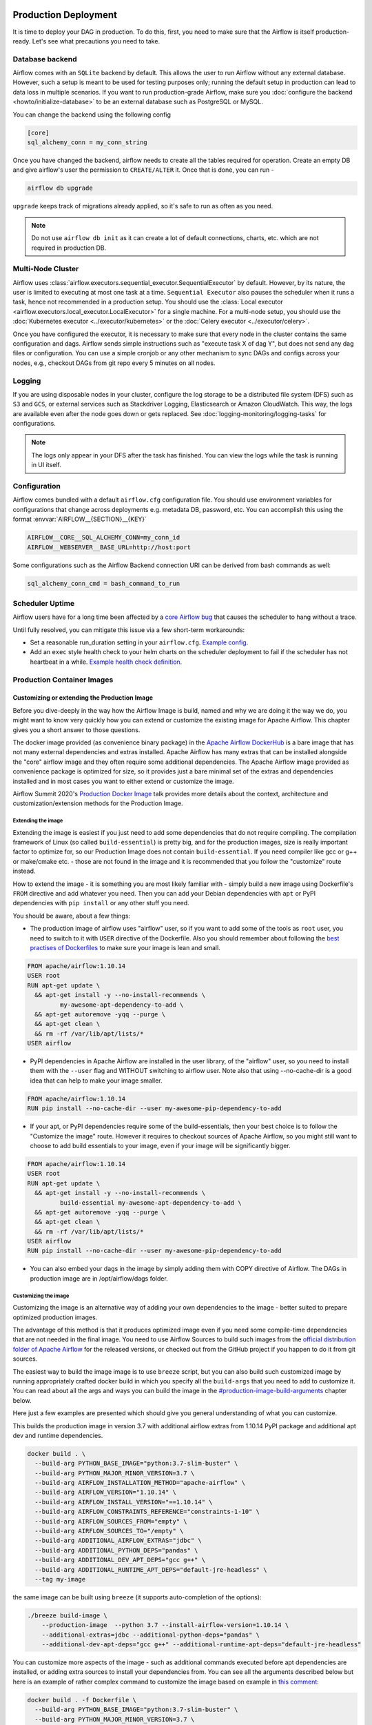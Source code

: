  .. Licensed to the Apache Software Foundation (ASF) under one
    or more contributor license agreements.  See the NOTICE file
    distributed with this work for additional information
    regarding copyright ownership.  The ASF licenses this file
    to you under the Apache License, Version 2.0 (the
    "License"); you may not use this file except in compliance
    with the License.  You may obtain a copy of the License at

 ..   http://www.apache.org/licenses/LICENSE-2.0

 .. Unless required by applicable law or agreed to in writing,
    software distributed under the License is distributed on an
    "AS IS" BASIS, WITHOUT WARRANTIES OR CONDITIONS OF ANY
    KIND, either express or implied.  See the License for the
    specific language governing permissions and limitations
    under the License.

Production Deployment
^^^^^^^^^^^^^^^^^^^^^

It is time to deploy your DAG in production. To do this, first, you need to make sure that the Airflow is itself production-ready.
Let's see what precautions you need to take.

Database backend
================

Airflow comes with an ``SQLite`` backend by default. This allows the user to run Airflow without any external database.
However, such a setup is meant to be used for testing purposes only; running the default setup in production can lead to data loss in multiple scenarios.
If you want to run production-grade Airflow, make sure you :doc:`configure the backend <howto/initialize-database>` to be an external database such as PostgreSQL or MySQL.

You can change the backend using the following config

.. code-block:: ini

 [core]
 sql_alchemy_conn = my_conn_string

Once you have changed the backend, airflow needs to create all the tables required for operation.
Create an empty DB and give airflow's user the permission to ``CREATE/ALTER`` it.
Once that is done, you can run -

.. code-block:: bash

 airflow db upgrade

``upgrade`` keeps track of migrations already applied, so it's safe to run as often as you need.

.. note::

 Do not use ``airflow db init`` as it can create a lot of default connections, charts, etc. which are not required in production DB.


Multi-Node Cluster
==================

Airflow uses :class:`airflow.executors.sequential_executor.SequentialExecutor` by default. However, by its nature, the user is limited to executing at most
one task at a time. ``Sequential Executor`` also pauses the scheduler when it runs a task, hence not recommended in a production setup.
You should use the :class:`Local executor <airflow.executors.local_executor.LocalExecutor>` for a single machine.
For a multi-node setup, you should use the :doc:`Kubernetes executor <../executor/kubernetes>` or the :doc:`Celery executor <../executor/celery>`.


Once you have configured the executor, it is necessary to make sure that every node in the cluster contains the same configuration and dags.
Airflow sends simple instructions such as "execute task X of dag Y", but does not send any dag files or configuration. You can use a simple cronjob or
any other mechanism to sync DAGs and configs across your nodes, e.g., checkout DAGs from git repo every 5 minutes on all nodes.


Logging
=======

If you are using disposable nodes in your cluster, configure the log storage to be a distributed file system (DFS) such as ``S3`` and ``GCS``, or external services such as
Stackdriver Logging, Elasticsearch or Amazon CloudWatch.
This way, the logs are available even after the node goes down or gets replaced. See :doc:`logging-monitoring/logging-tasks` for configurations.

.. note::

    The logs only appear in your DFS after the task has finished. You can view the logs while the task is running in UI itself.


Configuration
=============

Airflow comes bundled with a default ``airflow.cfg`` configuration file.
You should use environment variables for configurations that change across deployments
e.g. metadata DB, password, etc. You can accomplish this using the format :envvar:`AIRFLOW__{SECTION}__{KEY}`

.. code-block:: bash

 AIRFLOW__CORE__SQL_ALCHEMY_CONN=my_conn_id
 AIRFLOW__WEBSERVER__BASE_URL=http://host:port

Some configurations such as the Airflow Backend connection URI can be derived from bash commands as well:

.. code-block:: ini

 sql_alchemy_conn_cmd = bash_command_to_run


Scheduler Uptime
================

Airflow users have for a long time been affected by a
`core Airflow bug <https://issues.apache.org/jira/browse/AIRFLOW-401>`_
that causes the scheduler to hang without a trace.

Until fully resolved, you can mitigate this issue via a few short-term workarounds:

* Set a reasonable run_duration setting in your ``airflow.cfg``. `Example config <https://github.com/astronomer/airflow-chart/bloInternal bugbc503c67e2cd599df0b6f831d470d09bad7ee7/templates/configmap.yaml#L44>`_.
* Add an ``exec`` style health check to your helm charts on the scheduler deployment to fail if the scheduler has not heartbeat in a while. `Example health check definition <https://github.com/astronomer/helm.astronomer.io/pull/200/files>`_.

Production Container Images
===========================

Customizing or extending the Production Image
---------------------------------------------

Before you dive-deeply in the way how the Airflow Image is build, named and why we are doing it the
way we do, you might want to know very quickly how you can extend or customize the existing image
for Apache Airflow. This chapter gives you a short answer to those questions.

The docker image provided (as convenience binary package) in the
`Apache Airflow DockerHub <https://hub.docker.com/repository/docker/apache/airflow>`_ is a bare image
that has not many external dependencies and extras installed. Apache Airflow has many extras
that can be installed alongside the "core" airflow image and they often require some additional
dependencies. The Apache Airflow image provided as convenience package is optimized for size, so
it provides just a bare minimal set of the extras and dependencies installed and in most cases
you want to either extend or customize the image.

Airflow Summit 2020's `Production Docker Image <https://youtu.be/wDr3Y7q2XoI>`_ talk provides more
details about the context, architecture and customization/extension methods for the Production Image.

Extending the image
...................

Extending the image is easiest if you just need to add some dependencies that do not require
compiling. The compilation framework of Linux (so called ``build-essential``) is pretty big, and
for the production images, size is really important factor to optimize for, so our Production Image
does not contain ``build-essential``. If you need compiler like gcc or g++ or make/cmake etc. - those
are not found in the image and it is recommended that you follow the "customize" route instead.

How to extend the image - it is something you are most likely familiar with - simply
build a new image using Dockerfile's ``FROM`` directive and add whatever you need. Then you can add your
Debian dependencies with ``apt`` or PyPI dependencies with ``pip install`` or any other stuff you need.

You should be aware, about a few things:

* The production image of airflow uses "airflow" user, so if you want to add some of the tools
  as ``root`` user, you need to switch to it with ``USER`` directive of the Dockerfile. Also you
  should remember about following the
  `best practises of Dockerfiles <https://docs.docker.com/develop/develop-images/dockerfile_best-practices/>`_
  to make sure your image is lean and small.

.. code-block:: dockerfile

  FROM apache/airflow:1.10.14
  USER root
  RUN apt-get update \
    && apt-get install -y --no-install-recommends \
           my-awesome-apt-dependency-to-add \
    && apt-get autoremove -yqq --purge \
    && apt-get clean \
    && rm -rf /var/lib/apt/lists/*
  USER airflow


* PyPI dependencies in Apache Airflow are installed in the user library, of the "airflow" user, so
  you need to install them with the ``--user`` flag and WITHOUT switching to airflow user. Note also
  that using --no-cache-dir is a good idea that can help to make your image smaller.

.. code-block:: dockerfile

  FROM apache/airflow:1.10.14
  RUN pip install --no-cache-dir --user my-awesome-pip-dependency-to-add


* If your apt, or PyPI dependencies require some of the build-essentials, then your best choice is
  to follow the "Customize the image" route. However it requires to checkout sources of Apache Airflow,
  so you might still want to choose to add build essentials to your image, even if your image will
  be significantly bigger.

.. code-block:: dockerfile

  FROM apache/airflow:1.10.14
  USER root
  RUN apt-get update \
    && apt-get install -y --no-install-recommends \
           build-essential my-awesome-apt-dependency-to-add \
    && apt-get autoremove -yqq --purge \
    && apt-get clean \
    && rm -rf /var/lib/apt/lists/*
  USER airflow
  RUN pip install --no-cache-dir --user my-awesome-pip-dependency-to-add


* You can also embed your dags in the image by simply adding them with COPY directive of Airflow.
  The DAGs in production image are in /opt/airflow/dags folder.

Customizing the image
.....................

Customizing the image is an alternative way of adding your own dependencies to the image - better
suited to prepare optimized production images.

The advantage of this method is that it produces optimized image even if you need some compile-time
dependencies that are not needed in the final image. You need to use Airflow Sources to build such images
from the `official distribution folder of Apache Airflow <https://downloads.apache.org/airflow/>`_ for the
released versions, or checked out from the GitHub project if you happen to do it from git sources.

The easiest way to build the image image is to use ``breeze`` script, but you can also build such customized
image by running appropriately crafted docker build in which you specify all the ``build-args``
that you need to add to customize it. You can read about all the args and ways you can build the image
in the `<#production-image-build-arguments>`_ chapter below.

Here just a few examples are presented which should give you general understanding of what you can customize.

This builds the production image in version 3.7 with additional airflow extras from 1.10.14 PyPI package and
additional apt dev and runtime dependencies.

.. code-block:: bash

  docker build . \
    --build-arg PYTHON_BASE_IMAGE="python:3.7-slim-buster" \
    --build-arg PYTHON_MAJOR_MINOR_VERSION=3.7 \
    --build-arg AIRFLOW_INSTALLATION_METHOD="apache-airflow" \
    --build-arg AIRFLOW_VERSION="1.10.14" \
    --build-arg AIRFLOW_INSTALL_VERSION="==1.10.14" \
    --build-arg AIRFLOW_CONSTRAINTS_REFERENCE="constraints-1-10" \
    --build-arg AIRFLOW_SOURCES_FROM="empty" \
    --build-arg AIRFLOW_SOURCES_TO="/empty" \
    --build-arg ADDITIONAL_AIRFLOW_EXTRAS="jdbc" \
    --build-arg ADDITIONAL_PYTHON_DEPS="pandas" \
    --build-arg ADDITIONAL_DEV_APT_DEPS="gcc g++" \
    --build-arg ADDITIONAL_RUNTIME_APT_DEPS="default-jre-headless" \
    --tag my-image


the same image can be built using ``breeze`` (it supports auto-completion of the options):

.. code-block:: bash

  ./breeze build-image \
      --production-image  --python 3.7 --install-airflow-version=1.10.14 \
      --additional-extras=jdbc --additional-python-deps="pandas" \
      --additional-dev-apt-deps="gcc g++" --additional-runtime-apt-deps="default-jre-headless"


You can customize more aspects of the image - such as additional commands executed before apt dependencies
are installed, or adding extra sources to install your dependencies from. You can see all the arguments
described below but here is an example of rather complex command to customize the image
based on example in `this comment <https://github.com/apache/airflow/issues/8605#issuecomment-690065621>`_:

.. code-block:: bash

  docker build . -f Dockerfile \
    --build-arg PYTHON_BASE_IMAGE="python:3.7-slim-buster" \
    --build-arg PYTHON_MAJOR_MINOR_VERSION=3.7 \
    --build-arg AIRFLOW_INSTALLATION_METHOD="apache-airflow" \
    --build-arg AIRFLOW_VERSION="1.10.14" \
    --build-arg AIRFLOW_INSTALL_VERSION="==1.10.14" \
    --build-arg AIRFLOW_CONSTRAINTS_REFERENCE="constraints-1-10" \
    --build-arg AIRFLOW_SOURCES_FROM="empty" \
    --build-arg AIRFLOW_SOURCES_TO="/empty" \
    --build-arg ADDITIONAL_AIRFLOW_EXTRAS="slack" \
    --build-arg ADDITIONAL_PYTHON_DEPS="apache-airflow-backport-providers-odbc \
        apache-airflow-backport-providers-odbc \
        azure-storage-blob \
        sshtunnel \
        google-api-python-client \
        oauth2client \
        beautifulsoup4 \
        dateparser \
        rocketchat_API \
        typeform" \
    --build-arg ADDITIONAL_DEV_APT_DEPS="msodbcsql17 unixodbc-dev g++" \
    --build-arg ADDITIONAL_DEV_APT_COMMAND="curl https://packages.microsoft.com/keys/microsoft.asc | apt-key add --no-tty - && curl https://packages.microsoft.com/config/debian/10/prod.list > /etc/apt/sources.list.d/mssql-release.list" \
    --build-arg ADDITIONAL_DEV_ENV_VARS="ACCEPT_EULA=Y" \
    --build-arg ADDITIONAL_RUNTIME_APT_COMMAND="curl https://packages.microsoft.com/keys/microsoft.asc | apt-key add --no-tty - && curl https://packages.microsoft.com/config/debian/10/prod.list > /etc/apt/sources.list.d/mssql-release.list" \
    --build-arg ADDITIONAL_RUNTIME_APT_DEPS="msodbcsql17 unixodbc git procps vim" \
    --build-arg ADDITIONAL_RUNTIME_ENV_VARS="ACCEPT_EULA=Y" \
    --tag my-image

Customizing images in high security restricted environments
...........................................................

You can also make sure your image is only build using local constraint file and locally downloaded
wheel files. This is often useful in Enterprise environments where the binary files are verified and
vetted by the security teams.

This builds below builds the production image in version 3.7 with packages and constraints used from the local
``docker-context-files`` rather than installed from PyPI or GitHub. It also disables MySQL client
installation as it is using external installation method.

Note that as a prerequisite - you need to have downloaded wheel files. In the example below we
first download such constraint file locally and then use ``pip download`` to get the .whl files needed
but in most likely scenario, those wheel files should be copied from an internal repository of such .whl
files. Note that ``AIRFLOW_INSTALL_VERSION`` is only there for reference, the apache airflow .whl file
in the right version is part of the .whl files downloaded.

Note that 'pip download' will only works on Linux host as some of the packages need to be compiled from
sources and you cannot install them providing ``--platform`` switch. They also need to be downloaded using
the same python version as the target image.

The ``pip download`` might happen in a separate environment. The files can be committed to a separate
binary repository and vetted/verified by the security team and used subsequently to build images
of Airflow when needed on an air-gaped system.

Preparing the constraint files and wheel files:

.. code-block:: bash

  rm docker-context-files/*.whl docker-context-files/*.txt

  curl -Lo "docker-context-files/constraints-1-10.txt" \
    https://raw.githubusercontent.com/apache/airflow/constraints-1-10/constraints-3.7.txt

  pip download --dest docker-context-files \
    --constraint docker-context-files/constraints-1-10.txt  \
    apache-airflow[async,aws,azure,celery,dask,elasticsearch,gcp,kubernetes,mysql,postgres,redis,slack,ssh,statsd,virtualenv]==1.10.14


Building the image (after copying the files downloaded to the "docker-context-files" directory:

.. code-block:: bash

  ./breeze build-image \
      --production-image --python 3.7 --install-airflow-version=1.10.14 \
      --disable-mysql-client-installation --disable-pip-cache --install-from-local-files-when-building \
      --constraints-location="/docker-context-files/constraints-1-10.txt"

or

.. code-block:: bash

  docker build . \
    --build-arg PYTHON_BASE_IMAGE="python:3.7-slim-buster" \
    --build-arg PYTHON_MAJOR_MINOR_VERSION=3.7 \
    --build-arg AIRFLOW_INSTALLATION_METHOD="apache-airflow" \
    --build-arg AIRFLOW_VERSION="1.10.14" \
    --build-arg AIRFLOW_INSTALL_VERSION="==1.10.14" \
    --build-arg AIRFLOW_CONSTRAINTS_REFERENCE="constraints-1-10" \
    --build-arg AIRFLOW_SOURCES_FROM="empty" \
    --build-arg AIRFLOW_SOURCES_TO="/empty" \
    --build-arg INSTALL_MYSQL_CLIENT="false" \
    --build-arg AIRFLOW_PRE_CACHED_PIP_PACKAGES="false" \
    --build-arg INSTALL_FROM_DOCKER_CONTEXT_FILES="true" \
    --build-arg AIRFLOW_CONSTRAINTS_LOCATION="/docker-context-files/constraints-1-10.txt"


Customizing & extending the image together
..........................................

You can combine both - customizing & extending the image. You can build the image first using
``customize`` method (either with docker command or with ``breeze`` and then you can ``extend``
the resulting image using ``FROM`` any dependencies you want.

Customizing PYPI installation
.............................

You can customize PYPI sources used during image build by adding a docker-context-files/.pypirc file
This .pypirc will never be committed to the repository and will not be present in the final production image.
It is added and used only in the build segment of the image so it is never copied to the final image.

External sources for dependencies
---------------------------------

In corporate environments, there is often the need to build your Container images using
other than default sources of dependencies. The docker file uses standard sources (such as
Debian apt repositories or PyPI repository. However, in corporate environments, the dependencies
are often only possible to be installed from internal, vetted repositories that are reviewed and
approved by the internal security teams. In those cases, you might need to use those different
sources.

This is rather easy if you extend the image - you simply write your extension commands
using the right sources - either by adding/replacing the sources in apt configuration or
specifying the source repository in pip install command.

It's a bit more involved in the case of customizing the image. We do not have yet (but we are working
on it) a capability of changing the sources via build args. However, since the builds use
Dockerfile that is a source file, you can rather easily simply modify the file manually and
specify different sources to be used by either of the commands.


Comparing extending and customizing the image
---------------------------------------------

Here is the comparison of the two types of building images.

+----------------------------------------------------+---------------------+-----------------------+
|                                                    | Extending the image | Customizing the image |
+====================================================+=====================+=======================+
| Produces optimized image                           | No                  | Yes                   |
+----------------------------------------------------+---------------------+-----------------------+
| Use Airflow Dockerfile sources to build the image  | No                  | Yes                   |
+----------------------------------------------------+---------------------+-----------------------+
| Requires Airflow sources                           | No                  | Yes                   |
+----------------------------------------------------+---------------------+-----------------------+
| You can build it with Breeze                       | No                  | Yes                   |
+----------------------------------------------------+---------------------+-----------------------+
| Allows to use non-default sources for dependencies | Yes                 | No [1]                |
+----------------------------------------------------+---------------------+-----------------------+

[1] When you combine customizing and extending the image, you can use external sources
    in the "extend" part. There are plans to add functionality to add external sources
    option to image customization. You can also modify Dockerfile manually if you want to
    use non-default sources for dependencies.

Using the production image
--------------------------

The PROD image entrypoint works as follows:

* In case the user is not "airflow" (with undefined user id) and the group id of the user is set to 0 (root),
  then the user is dynamically added to /etc/passwd at entry using USER_NAME variable to define the user name.
  This is in order to accommodate the
  `OpenShift Guidelines <https://docs.openshift.com/enterprise/3.0/creating_images/guidelines.html>`_

* The ``AIRFLOW_HOME`` is set by default to ``/opt/airflow/`` - this means that DAGs
  are in default in the ``/opt/airflow/dags`` folder and logs are in the ``/opt/airflow/logs``

* The working directory is ``/opt/airflow`` by default.

* If ``AIRFLOW__CORE__SQL_ALCHEMY_CONN`` variable is passed to the container and it is either mysql or postgres
  SQL alchemy connection, then the connection is checked and the script waits until the database is reachable.
  If ``AIRFLOW__CORE__SQL_ALCHEMY_CONN_CMD`` variable is passed to the container, it is evaluated as a
  command to execute and result of this evaluation is used as ``AIRFLOW__CORE__SQL_ALCHEMY_CONN``. The
  ``_CMD`` variable takes precedence over the ``AIRFLOW__CORE__SQL_ALCHEMY_CONN`` variable.

* If no ``AIRFLOW__CORE__SQL_ALCHEMY_CONN`` variable is set then SQLite database is created in
  ${AIRFLOW_HOME}/airflow.db and db reset is executed.

* If first argument equals to "bash" - you are dropped to a bash shell or you can executes bash command
  if you specify extra arguments. For example:

.. code-block:: bash

  docker run -it apache/airflow:master-python3.6 bash -c "ls -la"
  total 16
  drwxr-xr-x 4 airflow root 4096 Jun  5 18:12 .
  drwxr-xr-x 1 root    root 4096 Jun  5 18:12 ..
  drwxr-xr-x 2 airflow root 4096 Jun  5 18:12 dags
  drwxr-xr-x 2 airflow root 4096 Jun  5 18:12 logs

* If first argument is equal to "python" - you are dropped in python shell or python commands are executed if
  you pass extra parameters. For example:

.. code-block:: bash

  > docker run -it apache/airflow:master-python3.6 python -c "print('test')"
  test

* If first argument equals to "airflow" - the rest of the arguments is treated as an airflow command
  to execute. Example:

.. code-block:: bash

   docker run -it apache/airflow:master-python3.6 airflow webserver

* If there are any other arguments - they are simply passed to the "airflow" command

.. code-block:: bash

  > docker run -it apache/airflow:master-python3.6 version
  2.0.0.dev0

* If ``AIRFLOW__CELERY__BROKER_URL`` variable is passed and airflow command with
  scheduler, worker of flower command is used, then the script checks the broker connection
  and waits until the Celery broker database is reachable.
  If ``AIRFLOW__CELERY__BROKER_URL_CMD`` variable is passed to the container, it is evaluated as a
  command to execute and result of this evaluation is used as ``AIRFLOW__CELERY__BROKER_URL``. The
  ``_CMD`` variable takes precedence over the ``AIRFLOW__CELERY__BROKER_URL`` variable.

Production image build arguments
--------------------------------

The following build arguments (``--build-arg`` in docker build command) can be used for production images:

+------------------------------------------+------------------------------------------+------------------------------------------+
| Build argument                           | Default value                            | Description                              |
+==========================================+==========================================+==========================================+
| ``PYTHON_BASE_IMAGE``                    | ``python:3.6-slim-buster``               | Base python image.                       |
+------------------------------------------+------------------------------------------+------------------------------------------+
| ``PYTHON_MAJOR_MINOR_VERSION``           | ``3.6``                                  | major/minor version of Python (should    |
|                                          |                                          | match base image).                       |
+------------------------------------------+------------------------------------------+------------------------------------------+
| ``AIRFLOW_VERSION``                      | ``2.0.0.dev0``                           | version of Airflow.                      |
+------------------------------------------+------------------------------------------+------------------------------------------+
| ``AIRFLOW_REPO``                         | ``apache/airflow``                       | the repository from which PIP            |
|                                          |                                          | dependencies are pre-installed.          |
+------------------------------------------+------------------------------------------+------------------------------------------+
| ``AIRFLOW_BRANCH``                       | ``master``                               | the branch from which PIP dependencies   |
|                                          |                                          | are pre-installed initially.             |
+------------------------------------------+------------------------------------------+------------------------------------------+
| ``AIRFLOW_CONSTRAINTS_LOCATION``         |                                          | If not empty, it will override the       |
|                                          |                                          | source of the constraints with the       |
|                                          |                                          | specified URL or file. Note that the     |
|                                          |                                          | file has to be in docker context so      |
|                                          |                                          | it's best to place such file in          |
|                                          |                                          | one of the folders included in           |
|                                          |                                          | .dockerignore.                           |
+------------------------------------------+------------------------------------------+------------------------------------------+
| ``AIRFLOW_CONSTRAINTS_REFERENCE``        | ``constraints-master``                   | Reference (branch or tag) from GitHub    |
|                                          |                                          | where constraints file is taken from     |
|                                          |                                          | It can be ``constraints-master`` but     |
|                                          |                                          | also can be ``constraints-1-10`` for     |
|                                          |                                          | 1.10.* installation. In case of building |
|                                          |                                          | specific version you want to point it    |
|                                          |                                          | to specific tag, for example             |
|                                          |                                          | ``constraints-1.10.14``.                 |
+------------------------------------------+------------------------------------------+------------------------------------------+
| ``INSTALL_PROVIDERS_FROM_SOURCES``       | ``false``                                | If set to ``true`` and image is built    |
|                                          |                                          | from sources, all provider packages are  |
|                                          |                                          | installed from sources rather than from  |
|                                          |                                          | packages. It has no effect when          |
|                                          |                                          | installing from PyPI or GitHub repo.     |
+------------------------------------------+------------------------------------------+------------------------------------------+
| ``AIRFLOW_EXTRAS``                       | (see Dockerfile)                         | Default extras with which airflow is     |
|                                          |                                          | installed.                               |
+------------------------------------------+------------------------------------------+------------------------------------------+
| ``INSTALL_FROM_PYPI``                    | ``true``                                 | If set to true, Airflow is installed     |
|                                          |                                          | from PyPI. if you want to install        |
|                                          |                                          | Airflow from self-build package          |
|                                          |                                          | you can set it to false, put package in  |
|                                          |                                          | ``docker-context-files`` and set         |
|                                          |                                          | ``INSTALL_FROM_DOCKER_CONTEXT_FILES`` to |
|                                          |                                          | ``true``. For this you have to also keep |
|                                          |                                          | ``AIRFLOW_PRE_CACHED_PIP_PACKAGES`` flag |
|                                          |                                          | set to ``false``.                        |
+------------------------------------------+------------------------------------------+------------------------------------------+
| ``AIRFLOW_PRE_CACHED_PIP_PACKAGES``      | ``false``                                | Allows to pre-cache airflow PIP packages |
|                                          |                                          | from the GitHub of Apache Airflow        |
|                                          |                                          | This allows to optimize iterations for   |
|                                          |                                          | Image builds and speeds up CI builds.    |
+------------------------------------------+------------------------------------------+------------------------------------------+
| ``INSTALL_FROM_DOCKER_CONTEXT_FILES``    | ``false``                                | If set to true, Airflow, providers and   |
|                                          |                                          | all dependencies are installed from      |
|                                          |                                          | from locally built/downloaded            |
|                                          |                                          | .whl and .tar.gz files placed in the     |
|                                          |                                          | ``docker-context-files``. In certain     |
|                                          |                                          | corporate environments, this is required |
|                                          |                                          | to install airflow from such pre-vetted  |
|                                          |                                          | packages rather than from PyPI. For this |
|                                          |                                          | to work, also set ``INSTALL_FROM_PYPI``  |
|                                          |                                          | to false.                                |
+------------------------------------------+------------------------------------------+------------------------------------------+
| ``ADDITIONAL_AIRFLOW_EXTRAS``            |                                          | Optional additional extras with which    |
|                                          |                                          | airflow is installed.                    |
+------------------------------------------+------------------------------------------+------------------------------------------+
| ``ADDITIONAL_PYTHON_DEPS``               |                                          | Optional python packages to extend       |
|                                          |                                          | the image with some extra dependencies.  |
+------------------------------------------+------------------------------------------+------------------------------------------+
| ``DEV_APT_COMMAND``                      | (see Dockerfile)                         | Dev apt command executed before dev deps |
|                                          |                                          | are installed in the Build image.        |
+------------------------------------------+------------------------------------------+------------------------------------------+
| ``ADDITIONAL_DEV_APT_COMMAND``           |                                          | Additional Dev apt command executed      |
|                                          |                                          | before dev dep are installed             |
|                                          |                                          | in the Build image. Should start with    |
|                                          |                                          | ``&&``.                                  |
+------------------------------------------+------------------------------------------+------------------------------------------+
| ``DEV_APT_DEPS``                         | (see Dockerfile)                         | Dev APT dependencies installed           |
|                                          |                                          | in the Build image.                      |
+------------------------------------------+------------------------------------------+------------------------------------------+
| ``ADDITIONAL_DEV_APT_DEPS``              |                                          | Additional apt dev dependencies          |
|                                          |                                          | installed in the Build image.            |
+------------------------------------------+------------------------------------------+------------------------------------------+
| ``ADDITIONAL_DEV_APT_ENV``               |                                          | Additional env variables defined         |
|                                          |                                          | when installing dev deps.                |
+------------------------------------------+------------------------------------------+------------------------------------------+
| ``RUNTIME_APT_COMMAND``                  | (see Dockerfile)                         | Runtime apt command executed before deps |
|                                          |                                          | are installed in the Main image.         |
+------------------------------------------+------------------------------------------+------------------------------------------+
| ``ADDITIONAL_RUNTIME_APT_COMMAND``       |                                          | Additional Runtime apt command executed  |
|                                          |                                          | before runtime dep are installed         |
|                                          |                                          | in the Main image. Should start with     |
|                                          |                                          | ``&&``.                                  |
+------------------------------------------+------------------------------------------+------------------------------------------+
| ``RUNTIME_APT_DEPS``                     | (see Dockerfile)                         | Runtime APT dependencies installed       |
|                                          |                                          | in the Main image.                       |
+------------------------------------------+------------------------------------------+------------------------------------------+
| ``ADDITIONAL_RUNTIME_APT_DEPS``          |                                          | Additional apt runtime dependencies      |
|                                          |                                          | installed in the Main image.             |
+------------------------------------------+------------------------------------------+------------------------------------------+
| ``ADDITIONAL_RUNTIME_APT_ENV``           |                                          | Additional env variables defined         |
|                                          |                                          | when installing runtime deps.            |
+------------------------------------------+------------------------------------------+------------------------------------------+
| ``AIRFLOW_HOME``                         | ``/opt/airflow``                         | Airflow’s HOME (that’s where logs and    |
|                                          |                                          | sqlite databases are stored).            |
+------------------------------------------+------------------------------------------+------------------------------------------+
| ``AIRFLOW_UID``                          | ``50000``                                | Airflow user UID.                        |
+------------------------------------------+------------------------------------------+------------------------------------------+
| ``AIRFLOW_GID``                          | ``50000``                                | Airflow group GID. Note that most files  |
|                                          |                                          | created on behalf of airflow user belong |
|                                          |                                          | to the ``root`` group (0) to keep        |
|                                          |                                          | OpenShift Guidelines compatibility.      |
+------------------------------------------+------------------------------------------+------------------------------------------+
| ``AIRFLOW_USER_HOME_DIR``                | ``/home/airflow``                        | Home directory of the Airflow user.      |
+------------------------------------------+------------------------------------------+------------------------------------------+
| ``CASS_DRIVER_BUILD_CONCURRENCY``        | ``8``                                    | Number of processors to use for          |
|                                          |                                          | cassandra PIP install (speeds up         |
|                                          |                                          | installing in case cassandra extra is    |
|                                          |                                          | used).                                   |
+------------------------------------------+------------------------------------------+------------------------------------------+
| ``INSTALL_MYSQL_CLIENT``                 | ``true``                                 | Whether MySQL client should be installed |
|                                          |                                          | The mysql extra is removed from extras   |
|                                          |                                          | if the client is not installed.          |
+------------------------------------------+------------------------------------------+------------------------------------------+

There are build arguments that determine the installation mechanism of Apache Airflow for the
production image. There are three types of build:

* From local sources (by default for example when you use ``docker build .``)
* You can build the image from released PyPi airflow package (used to build the official Docker image)
* You can build the image from any version in GitHub repository(this is used mostly for system testing).

+-----------------------------------+------------------------+-----------------------------------------------------------------------------------+
| Build argument                    | Default                | What to specify                                                                   |
+===================================+========================+===================================================================================+
| ``AIRFLOW_INSTALLATION_METHOD``   | ``apache-airflow``     | Should point to the installation method of Apache Airflow. It can be              |
|                                   |                        | ``apache-airflow`` for installation from packages and URL to installation from    |
|                                   |                        | GitHub repository tag or branch or "." to install from sources.                   |
|                                   |                        | Note that installing from local sources requires appropriate values of the        |
|                                   |                        | ``AIRFLOW_SOURCES_FROM`` and ``AIRFLOW_SOURCES_TO`` variables as described below. |
+-----------------------------------+------------------------+-----------------------------------------------------------------------------------+
| ``AIRFLOW_INSTALL_VERSION``       |                        | Optional - might be used for package installation of different Airflow version    |
|                                   |                        | for example"==1.10.14". For consistency, you should also set``AIRFLOW_VERSION``   |
|                                   |                        | to the same value AIRFLOW_VERSION is embedded as label in the image created.      |
+-----------------------------------+------------------------+-----------------------------------------------------------------------------------+
| ``AIRFLOW_CONSTRAINTS_REFERENCE`` | ``constraints-master`` | Reference (branch or tag) from GitHub where constraints file is taken from.       |
|                                   |                        | It can be ``constraints-master`` but also can be``constraints-1-10`` for          |
|                                   |                        | 1.10.*  installations. In case of building specific version                       |
|                                   |                        | you want to point it to specific tag, for example ``constraints-1.10.14``         |
+-----------------------------------+------------------------+-----------------------------------------------------------------------------------+
| ``AIRFLOW_WWW``                   | ``www``                | In case of Airflow 2.0 it should be "www", in case of Airflow 1.10                |
|                                   |                        | series it should be "www_rbac".                                                   |
+-----------------------------------+------------------------+-----------------------------------------------------------------------------------+
| ``AIRFLOW_SOURCES_FROM``          | ``empty``              | Sources of Airflow. Set it to "." when you install airflow from                   |
|                                   |                        | local sources.                                                                    |
+-----------------------------------+------------------------+-----------------------------------------------------------------------------------+
| ``AIRFLOW_SOURCES_TO``            | ``/empty``             | Target for Airflow sources. Set to "/opt/airflow" when                            |
|                                   |                        | you want to install airflow from local sources.                                   |
+-----------------------------------+------------------------+-----------------------------------------------------------------------------------+

This builds production image in version 3.6 with default extras from the local sources (master version
of 2.0 currently):

.. code-block:: bash

  docker build .

This builds the production image in version 3.7 with default extras from 1.10.14 tag and
constraints taken from constraints-1-10-12 branch in GitHub.

.. code-block:: bash

  docker build . \
    --build-arg PYTHON_BASE_IMAGE="python:3.7-slim-buster" \
    --build-arg PYTHON_MAJOR_MINOR_VERSION=3.7 \
    --build-arg AIRFLOW_INSTALLATION_METHOD="https://github.com/apache/airflow/archive/1.10.14.tar.gz#egg=apache-airflow" \
    --build-arg AIRFLOW_CONSTRAINTS_REFERENCE="constraints-1-10" \
    --build-arg AIRFLOW_BRANCH="v1-10-test" \
    --build-arg AIRFLOW_SOURCES_FROM="empty" \
    --build-arg AIRFLOW_SOURCES_TO="/empty"

This builds the production image in version 3.7 with default extras from 1.10.14 PyPI package and
constraints taken from 1.10.14 tag in GitHub and pre-installed pip dependencies from the top
of v1-10-test branch.

.. code-block:: bash

  docker build . \
    --build-arg PYTHON_BASE_IMAGE="python:3.7-slim-buster" \
    --build-arg PYTHON_MAJOR_MINOR_VERSION=3.7 \
    --build-arg AIRFLOW_INSTALLATION_METHOD="apache-airflow" \
    --build-arg AIRFLOW_VERSION="1.10.14" \
    --build-arg AIRFLOW_INSTALL_VERSION="==1.10.14" \
    --build-arg AIRFLOW_BRANCH="v1-10-test" \
    --build-arg AIRFLOW_CONSTRAINTS_REFERENCE="constraints-1.10.14" \
    --build-arg AIRFLOW_SOURCES_FROM="empty" \
    --build-arg AIRFLOW_SOURCES_TO="/empty"

This builds the production image in version 3.7 with additional airflow extras from 1.10.14 PyPI package and
additional python dependencies and pre-installed pip dependencies from 1.10.14 tagged constraints.

.. code-block:: bash

  docker build . \
    --build-arg PYTHON_BASE_IMAGE="python:3.7-slim-buster" \
    --build-arg PYTHON_MAJOR_MINOR_VERSION=3.7 \
    --build-arg AIRFLOW_INSTALLATION_METHOD="apache-airflow" \
    --build-arg AIRFLOW_VERSION="1.10.14" \
    --build-arg AIRFLOW_INSTALL_VERSION="==1.10.14" \
    --build-arg AIRFLOW_BRANCH="v1-10-test" \
    --build-arg AIRFLOW_CONSTRAINTS_REFERENCE="constraints-1.10.14" \
    --build-arg AIRFLOW_SOURCES_FROM="empty" \
    --build-arg AIRFLOW_SOURCES_TO="/empty" \
    --build-arg ADDITIONAL_AIRFLOW_EXTRAS="mssql,hdfs" \
    --build-arg ADDITIONAL_PYTHON_DEPS="sshtunnel oauth2client"

This builds the production image in version 3.7 with additional airflow extras from 1.10.14 PyPI package and
additional apt dev and runtime dependencies.

.. code-block:: bash

  docker build . \
    --build-arg PYTHON_BASE_IMAGE="python:3.7-slim-buster" \
    --build-arg PYTHON_MAJOR_MINOR_VERSION=3.7 \
    --build-arg AIRFLOW_INSTALLATION_METHOD="apache-airflow" \
    --build-arg AIRFLOW_VERSION="1.10.14" \
    --build-arg AIRFLOW_INSTALL_VERSION="==1.10.14" \
    --build-arg AIRFLOW_CONSTRAINTS_REFERENCE="constraints-1-10" \
    --build-arg AIRFLOW_SOURCES_FROM="empty" \
    --build-arg AIRFLOW_SOURCES_TO="/empty" \
    --build-arg ADDITIONAL_AIRFLOW_EXTRAS="jdbc" \
    --build-arg ADDITIONAL_DEV_APT_DEPS="gcc g++" \
    --build-arg ADDITIONAL_RUNTIME_APT_DEPS="default-jre-headless"



More details about the images
-----------------------------

You can read more details about the images - the context, their parameters and internal structure in the
`IMAGES.rst <https://github.com/apache/airflow/blob/master/IMAGES.rst>`_ document.

.. _production-deployment:kerberos:

Kerberos-authenticated workers
==============================

Apache Airflow has a built-in mechanism for authenticating the operation with a KDC (Key Distribution Center).
Airflow has a separate command ``airflow kerberos`` that acts as token refresher. It uses the pre-configured
Kerberos Keytab to authenticate in the KDC to obtain a valid token, and then refreshing valid token
at regular intervals within the current token expiry window.

Each request for refresh uses a configured principal, and only keytab valid for the principal specified
is capable of retrieving the authentication token.

The best practice to implement proper security mechanism in this case is to make sure that worker
workloads have no access to the Keytab but only have access to the periodically refreshed, temporary
authentication tokens. This can be achieved in docker environment by running the ``airflow kerberos``
command and the worker command in separate containers - where only the ``airflow kerberos`` token has
access to the Keytab file (preferably configured as secret resource). Those two containers should share
a volume where the temporary token should be written by the ``airflow kerberos`` and read by the workers.

In the Kubernetes environment, this can be realized by the concept of side-car, where both Kerberos
token refresher and worker are part of the same Pod. Only the Kerberos side-car has access to
Keytab secret and both containers in the same Pod share the volume, where temporary token is written by
the side-care container and read by the worker container.

This concept is implemented in the development version of the Helm Chart that is part of Airflow source code.


.. spelling::

   pypirc
   dockerignore


Secured Server and Service Access on Google Cloud
=================================================

This section describes techniques and solutions for securely accessing servers and services when your Airflow environment is deployed on Google Cloud, or you connect to Google services, or you are connecting to the Google API.

IAM and Service Accounts
------------------------

You should do not rely on internal network segmentation or firewalling as our primary security mechanisms. To protect your organization's data, every request you make should contain sender identity. In the case of Google Cloud, the identity is provided by `the IAM and Service account <https://cloud.google.com/iam/docs/service-accounts>`__. Each Compute Engine instance has an associated service account identity. It provides cryptographic credentials that your workload can use to prove its identity when making calls to Google APIs or third-party services. Each instance has access only to short-lived credentials. If you use Google-managed service account keys, then the private key is always held in escrow and is never directly accessible.

If you are using Kubernetes Engine, you can use `Workload Identity <https://cloud.google.com/kubernetes-engine/docs/how-to/workload-identity>`__ to assign an identity to individual pods.

For more information about service accounts in the Airflow, see :ref:`howto/connection:gcp`

Impersonate Service Accounts
----------------------------

If you need access to other service accounts, you can :ref:`impersonate other service accounts <howto/connection:gcp:impersonation>` to exchange the token with the default identity to another service account. Thus, the account keys are still managed by Google and cannot be read by your workload.

It is not recommended to generate service account keys and store them in the metadata database or the secrets backend. Even with the use of the backend secret, the service account key is available for your workload.

Access to Compute Engine Instance
---------------------------------

If you want to establish an SSH connection to the Compute Engine instance, you must have the network address of this instance and credentials to access it. To simplify this task, you can use :class:`~airflow.providers.google.cloud.hooks.compute.ComputeEngineHook` instead of :class:`~airflow.providers.ssh.hooks.ssh.SSHHook`

The :class:`~airflow.providers.google.cloud.hooks.compute.ComputeEngineHook` support authorization with Google OS Login service. It is an extremely robust way to manage Linux access properly as it stores short-lived ssh keys in the metadata service, offers PAM modules for access and sudo privilege checking and offers nsswitch user lookup into the metadata service as well.

It also solves the discovery problem that arises as your infrastructure grows. You can use the instance name instead of the network address.

Access to Amazon Web Service
----------------------------

Thanks to `Web Identity Federation <https://docs.aws.amazon.com/IAM/latest/UserGuide/id_roles_providers_oidc.html>`__, you can exchange the Google Cloud Platform identity to the Amazon Web Service identity, which effectively means access to Amazon Web Service platform. For more information, see: :ref:`howto/connection:aws:gcp-federation`

.. spelling::

    nsswitch
    cryptographic
    firewalling
    ComputeEngineHook
